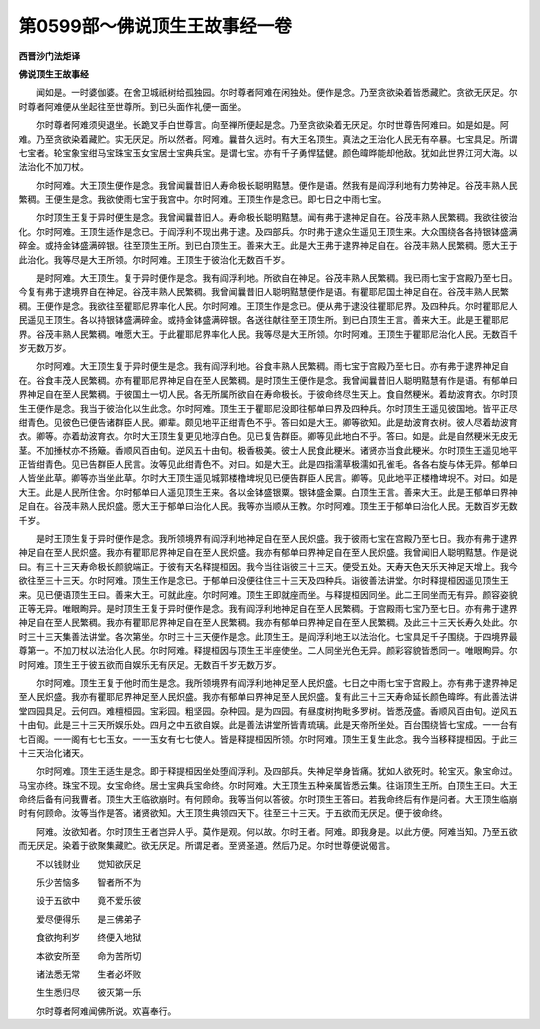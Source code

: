 第0599部～佛说顶生王故事经一卷
==================================

**西晋沙门法炬译**

**佛说顶生王故事经**


　　闻如是。一时婆伽婆。在舍卫城祇树给孤独园。尔时尊者阿难在闲独处。便作是念。乃至贪欲染着皆悉藏贮。贪欲无厌足。尔时尊者阿难便从坐起往至世尊所。到已头面作礼便一面坐。

　　尔时尊者阿难须臾退坐。长跪叉手白世尊言。向至禅所便起是念。乃至贪欲染着无厌足。尔时世尊告阿难曰。如是如是。阿难。乃至贪欲染着藏贮。实无厌足。所以然者。阿难。曩昔久远时。有大王名顶生。真法之王治化人民无有卒暴。七宝具足。所谓七宝者。轮宝象宝绀马宝珠宝玉女宝居士宝典兵宝。是谓七宝。亦有千子勇悍猛健。颜色暐晔能却他敌。犹如此世界江河大海。以法治化不加刀杖。

　　尔时阿难。大王顶生便作是念。我曾闻曩昔旧人寿命极长聪明黠慧。便作是语。然我有是阎浮利地有力势神足。谷茂丰熟人民繁稠。王便生是念。我欲使雨七宝于我宫中。尔时阿难。王顶生作是念已。即七日之中雨七宝。

　　尔时顶生王复于异时便生是念。我曾闻曩昔旧人。寿命极长聪明黠慧。闻有弗于逮神足自在。谷茂丰熟人民繁稠。我欲往彼治化。尔时阿难。王顶生适作是念已。于阎浮利不现出弗于逮。及四部兵。尔时弗于逮众生遥见王顶生来。大众围绕各各持银钵盛满碎金。或持金钵盛满碎银。往至顶生王所。到已白顶生王。善来大王。此是大王弗于逮界神足自在。谷茂丰熟人民繁稠。愿大王于此治化。我等尽是大王所领。尔时阿难。王顶生于彼治化无数百千岁。

　　是时阿难。大王顶生。复于异时便作是念。我有阎浮利地。所欲自在神足。谷茂丰熟人民繁稠。我已雨七宝于宫殿乃至七日。今复有弗于逮境界自在神足。谷茂丰熟人民繁稠。我曾闻曩昔旧人聪明黠慧便作是语。有瞿耶尼国土神足自在。谷茂丰熟人民繁稠。王便作是念。我欲往至瞿耶尼界率化人民。尔时阿难。王顶生作是念已。便从弗于逮没往瞿耶尼界。及四种兵。尔时瞿耶尼人民遥见王顶生。各以持银钵盛满碎金。或持金钵盛满碎银。各送往献往至王顶生所。到已白顶生王言。善来大王。此是王瞿耶尼界。谷茂丰熟人民繁稠。唯愿大王。于此瞿耶尼界率化人民。我等尽是大王所领。尔时阿难。王顶生于瞿耶尼治化人民。无数百千岁无数万岁。

　　尔时阿难。大王顶生复于异时便生是念。我有阎浮利地。谷食丰熟人民繁稠。雨七宝于宫殿乃至七日。亦有弗于逮界神足自在。谷食丰茂人民繁稠。亦有瞿耶尼界神足自在至人民繁稠。是时顶生王便作是念。我曾闻曩昔旧人聪明黠慧有作是语。有郁单曰界神足自在至人民繁稠。于彼国土一切人民。各无所属所欲自在寿命极长。于彼命终尽生天上。食自然粳米。着劫波育衣。尔时顶生王便作是念。我当于彼治化以生此念。尔时阿难。顶生王于瞿耶尼没即往郁单曰界及四种兵。尔时顶生王遥见彼国地。皆平正尽绀青色。见彼色已便告诸群臣人民。卿辈。颇见地平正绀青色不乎。答曰如是大王。卿等欲知。此是劫波育衣树。彼人尽着劫波育衣。卿等。亦着劫波育衣。尔时大王顶生复更见地淳白色。见已复告群臣。卿等见此地白不乎。答曰。如是。此是自然粳米无皮无茎。不加捶杖亦不扬簸。香顺风百由旬。逆风五十由旬。极香极美。彼士人民食此粳米。诸贤亦当食此粳米。尔时顶生王遥见地平正皆绀青色。见已告群臣人民言。汝等见此绀青色不。对曰。如是大王。此是四指濡草极濡如孔雀毛。各各右旋与体无异。郁单曰人皆坐此草。卿等亦当坐此草。尔时大王顶生遥见城郭楼橹埤堄见已便告群臣人民言。卿等。见此地平正楼橹埤堄不。对曰。如是大王。此是人民所住舍。尔时郁单曰人遥见顶生王来。各以金钵盛银粟。银钵盛金粟。白顶生王言。善来大王。此是王郁单曰界神足自在。谷茂丰熟人民炽盛。愿大王于郁单曰治化人民。我等亦当顺从王教。尔时阿难。顶生王于郁单曰治化人民。无数百岁无数千岁。

　　是时王顶生复于异时便作是念。我所领境界有阎浮利地神足自在至人民炽盛。我于彼雨七宝在宫殿乃至七日。我亦有弗于逮界神足自在至人民炽盛。我亦有瞿耶尼界神足自在至人民炽盛。我亦有郁单曰界神足自在至人民炽盛。我曾闻旧人聪明黠慧。作是说曰。有三十三天寿命极长颜貌端正。于彼有天名释提桓因。我今当往诣彼三十三天。便受五处。天寿天色天乐天神足天增上。我今欲往至三十三天。尔时阿难。顶生王作是念已。于郁单曰没便往住三十三天及四种兵。诣彼善法讲堂。尔时释提桓因遥见顶生王来。见已便语顶生王曰。善来大王。可就此座。尔时阿难。顶生王即就座而坐。与释提桓因同坐。此二王同坐而无有异。颜容姿貌正等无异。唯眼眴异。是时顶生王复于异时便作是念。我有阎浮利地神足自在至人民繁稠。于宫殿雨七宝乃至七日。亦有弗于逮界神足自在至人民繁稠。我亦有瞿耶尼界神足自在至人民繁稠。我亦有郁单曰界神足自在至人民繁稠。及此三十三天长寿久处此。尔时三十三天集善法讲堂。各次第坐。尔时三十三天便作是念。此顶生王。是阎浮利地王以法治化。七宝具足千子围绕。于四境界最尊第一。不加刀杖以法治化人民。尔时阿难。释提桓因与顶生王半座使坐。二人同坐光色无异。颜彩容貌皆悉同一。唯眼眴异。尔时阿难。顶生王于彼五欲而自娱乐无有厌足。无数百千岁无数万岁。

　　尔时阿难。顶生王复于他时而生是念。我所领境界有阎浮利地神足至人民炽盛。七日之中雨七宝于宫殿上。亦有弗于逮界神足至人民炽盛。我亦有瞿耶尼界神足至人民炽盛。我亦有郁单曰界神足至人民炽盛。复有此三十三天寿命延长颜色暐晔。有此善法讲堂四园具足。云何四。难檀桓园。宝彩园。粗坚园。杂种园。是为四园。有昼度树拘毗多罗树。皆悉茂盛。香顺风百由旬。逆风五十由旬。此是三十三天所娱乐处。四月之中五欲自娱。此是善法讲堂所皆青琉璃。此是天帝所坐处。百台围绕皆七宝成。一一台有七百阁。一一阁有七七玉女。一一玉女有七七使人。皆是释提桓因所领。尔时阿难。顶生王复生此念。我今当移释提桓因。于此三十三天治化诸天。

　　尔时阿难。顶生王适生是念。即于释提桓因坐处堕阎浮利。及四部兵。失神足举身皆痛。犹如人欲死时。轮宝灭。象宝命过。马宝亦终。珠宝不现。女宝命终。居士宝典兵宝命终。尔时阿难。大王顶生五种亲属皆悉云集。往诣顶生王所。白顶生王曰。大王命终后备有问我曹者。顶生大王临欲崩时。有何顾命。我等当何以答彼。尔时顶生王答曰。若我命终后有作是问者。大王顶生临崩时有何顾命。汝等当作是答。诸贤欲知。大王顶生典领四天下。往至三十三天。于五欲而无厌足。便于彼命终。

　　阿难。汝欲知者。尔时顶生王者岂异人乎。莫作是观。何以故。尔时王者。阿难。即我身是。以此方便。阿难当知。乃至五欲而无厌足。染着于欲聚集藏贮。欲无厌足。所谓足者。至贤圣道。然后乃足。尔时世尊便说偈言。

　　不以钱财业　　觉知欲厌足

　　乐少苦恼多　　智者所不为

　　设于五欲中　　竟不爱乐彼

　　爱尽便得乐　　是三佛弟子

　　食欲拘利岁　　终便入地狱

　　本欲安所至　　命为苦所切

　　诸法悉无常　　生者必坏败

　　生生悉归尽　　彼灭第一乐

　　尔时尊者阿难闻佛所说。欢喜奉行。
